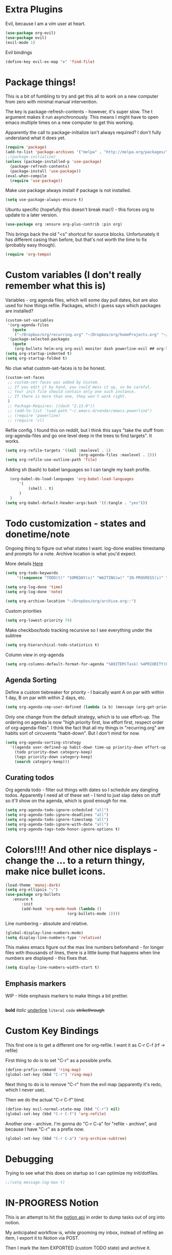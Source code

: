 * Extra Plugins
Evil, because I am a vim user at heart.
#+BEGIN_SRC emacs-lisp
  (use-package org-evil)
  (use-package evil)
  (evil-mode 1)
#+END_SRC
Evil bindings
#+begin_src emacs-lisp
(define-key evil-ex-map "e" 'find-file)

#+end_src
* Package things!
This is a bit of fumbling to try and get this all to work on a new computer from zero with minimal manual intervention.

The key is package-refresh-contents - however, it's super slow. The t argument makes it run asynchronously. This means I might have to open emacs multiple times on a new computer to get this working.

Apparently the call to package-initialize isn't always required? I don't fully understand what it does yet.
#+BEGIN_SRC emacs-lisp
  (require 'package)
  (add-to-list 'package-archives '("melpa" . "http://melpa.org/packages/") t)
  ;;(package-initialize)
  (unless (package-installed-p 'use-package)
    (package-refresh-contents)
    (package-install 'use-package))
  (eval-when-compile
    (require 'use-package))
#+END_SRC
Make use package always install if package is not installed.
#+begin_src emacs-lisp
(setq use-package-always-ensure t)
#+end_src

Ubuntu specific (hopefully this doesn't break mac!) - this forces org to update to a later version.
#+BEGIN_SRC emacs-lisp
  (use-package org :ensure org-plus-contrib :pin org)
#+END_SRC

This brings back the old "<s" shortcut for source blocks. Unfortunately it has different casing than before, but that's not worth the time to fix (probably easy though).
#+begin_src emacs-lisp
(require 'org-tempo)
#+end_src

* Custom variables (I don't really remember what this is)
Variables - org agenda files, which will some day pull dates, but are also used for how things refile. Packages, which I guess says which packages are installed? 
#+BEGIN_SRC emacs-lisp
  (custom-set-variables
   '(org-agenda-files
     (quote
      ("~/Dropbox/org/recurring.org" "~/Dropbox/org/homeProjects.org" "~/Dropbox/org/personalProjects.org" "~/Dropbox/org/funThings.org" "~/Dropbox/org/workStuff.org" "~/Dropbox/org/archive.org")))
   '(package-selected-packages
     (quote
      (org-bullets helm-org org-evil monitor dash powerline-evil ## org-link-minor-mode org-mobile-sync evil))))
  (setq org-startup-indented t)
  (setq org-startup-folded t)
#+END_SRC
No clue what custom-set-faces is to be honest.
#+BEGIN_SRC emacs-lisp
(custom-set-faces
 ;; custom-set-faces was added by Custom.
 ;; If you edit it by hand, you could mess it up, so be careful.
 ;; Your init file should contain only one such instance.
 ;; If there is more than one, they won't work right.
 )
 ;; Package-Requires: ((dash "2.13.0"))
 ;; (add-to-list 'load-path "~/.emacs.d/vendor/emacs-powerline")
 ;; (require 'powerline)
 ;; (require 'cl)
#+END_SRC
Refile config. I found this on reddit, but I think this says "take the stuff from org-agenda-files and go one level deep in the trees to find targets". It works.
#+BEGIN_SRC emacs-lisp
(setq org-refile-targets '((nil :maxlevel . 1)
                                (org-agenda-files :maxlevel . 2)))
(setq org-refile-use-outline-path 'file)
#+END_SRC
Adding sh (bash) to babel languages so I can tangle my bash profile.
#+begin_src emacs-lisp
  (org-babel-do-load-languages 'org-babel-load-languages
      '(
          (shell . t)
      )
  )
(setq org-babel-default-header-args:bash '((:tangle . "yes")))
#+end_src
* Todo customization - states and donetime/note
Ongoing thing to figure out what states I want. log-done enables timestamp and prompts for a note. Archive location is what you'd expect.

More details [[https://orgmode.org/manual/Tracking-TODO-state-changes.html][Here]]
#+BEGIN_SRC emacs-lisp
(setq org-todo-keywords
     '((sequence "TODO(t)" "SOMEDAY(s)" "WAITING(w)" "IN-PROGRESS(i)" "|" "DONE(d)" "EXPORTED(e)" "OBSOLOTE(o)")))

(setq org-log-done 'time)
(setq org-log-done 'note)

(setq org-archive-location "~/Dropbox/org/archive.org::")
#+END_SRC

Custom priorities
#+BEGIN_SRC emacs-lisp
(setq org-lowest-priority 74)
#+END_SRC

Make checkbox/todo tracking recursive so I see everything under the subtree
#+begin_src emacs-lisp
(setq org-hierarchical-todo-statistics t)
#+end_src

Column view in org-agenda
#+begin_src emacs-lisp
(setq org-columns-default-format-for-agenda "%80ITEM(Task) %4PRIORITY(Priority)  %10TODO(Todo Status) %17Effort(Estimated Effort){:} %CLOCKSUM(Time Spent)")
#+end_src
** Agenda Sorting
Define a custom tiebreaker for priority - I baically want A on par with within 1 day, B on par with within 2 days, etc.
#+begin_src emacs-lisp :tangle no
      (setq org-agenda-cmp-user-defined (lambda (a b) (message (org-get-priority a))))
#+end_src

Only one change from the default strategy, which is to use effort-up. The ordering on agenda is now "high priority first, low effort first, respect order of org-agenda-files".
I think the fact that all my things in "recurring.org" are habits sort of circuvents "habit-down". But I don't mind for now.
#+begin_src emacs-lisp
  (setq org-agenda-sorting-strategy
    '((agenda user-defined-up habit-down time-up priority-down effort-up category-keep)
      (todo priority-down category-keep)
      (tags priority-down category-keep)
      (search category-keep)))
#+end_src
** Curating todos
Org agenda todo - filter out things with dates so I schedule any dangling todos. Apparently I need all of these set - I tend to just slap dates on stuff so it'll show on the agenda,
which is good enough for me.
#+begin_src emacs-lisp
  (setq org-agenda-todo-ignore-scheduled "all")
  (setq org-agenda-todo-ignore-deadlines "all")
  (setq org-agenda-todo-ignore-timestamp "all")
  (setq org-agenda-todo-ignore-with-date "all")
  (setq org-agenda-tags-todo-honor-ignore-options t)
#+end_src
* Colors!!!! And other nice displays - change the ... to a return thingy, make nice bullet icons.
#+BEGIN_SRC emacs-lisp
(load-theme 'manoj-dark)
(setq org-ellipsis "⤵")
(use-package org-bullets
   :ensure t
       :init
       (add-hook 'org-mode-hook (lambda ()
                           (org-bullets-mode 1))))
#+END_SRC
Line numbering - absolute and relative.
#+begin_src emacs-lisp
  (global-display-line-numbers-mode)
  (setq display-line-numbers-type 'relative)
#+end_src
This makes emacs figure out the max line numbers beforehand - for longer files
with thousands of lines, there is a little bump that happens when line numbers are
displayed - this fixes that.
#+begin_src emacs-lisp
  (setq display-line-numbers-width-start t)
#+end_src
** Emphasis markers
WIP - Hide emphasis markers to make things a bit prettier.
#+begin_src emacs-lisp
#+end_src
*bold* /italic/ _underline_ =literal= ~code~ +strikethrough+
* Custom Key Bindings
This first one is to get a different one for org-refile. I want it as C-r C-f (rf -> refile)

First thing to do is to set "C-r" as a possible prefix.
#+BEGIN_SRC emacs-lisp
(define-prefix-command 'ring-map)
(global-set-key (kbd "C-r") 'ring-map)
#+END_SRC

Next thing to do is to remove "C-r" from the evil map (apparently it's redo, which I never use).

Then we do the actual "C-r C-f" bind.
#+BEGIN_SRC emacs-lisp
(define-key evil-normal-state-map (kbd "C-r") nil)
(global-set-key (kbd "C-r C-f") 'org-refile)

#+END_SRC

Another one - archive. I'm gonna do "C-r C-a" for "refile - archive", and because I have "C-r" as a prefix now.

#+BEGIN_SRC emacs-lisp
(global-set-key (kbd "C-r C-a") 'org-archive-subtree)
#+END_SRC

* Debugging
Trying to see what this does on startup so I can optimize my init/dotfiles.
#+begin_src emacs-lisp
;;(setq message-log-max t)
#+end_src

* IN-PROGRESS Notion
This is an attempt to hit the [[https://developers.notion.com/docs/getting-started][notion api]] in order to dump tasks out of org into notion.

My anticipated workflow is, while grooming my inbox, instead of refiling an item, I export it to Notion via POST.

Then I mark the item EXPORTED (custom TODO state) and archive it.

This is also the first elisp I'm writing on my own, so it's a learning experience.

Thus far I've managed to extract the todo state and map it to the todo status I use in notion.

Next, I need to format a payload with local secrets (api key) and hit the api. It looks like the preferred way to do this in emacs is [[http://tkf.github.io/emacs-request/][request.el]].
#+begin_src emacs-lisp
    (require 'org-element)
    ;; make a function that gets the org heading components as an alist mapped to the things in notion
    ;; make a function that json encodes that
    ;; make a function to call the api
    (defun org-todo-to-notion-todo (org-todo)
      "map org todo status to notion status - you should change this to fit whatever todo statuses you have"
      (plist-get '(TODO "To Do" IN-PROGRESSS "Doing" DONE "Done") (intern org-todo)))
    
    (defun org-heading-to-notion-json ()
      "Encode current heading as json"
      (let* ((ohc (org-heading-components))
             (todo-state (nth 2 ohc))
             (notion-todo-state (org-todo-to-notion-todo todo-state)))
           (message notion-todo-state)))
    
#+end_src

* Layout
#+begin_src emacs-lisp
(defadvice org-agenda (around split-vertically activate)
  (let ((split-width-threshold 300))  ; or whatever width makes sense for you
    ad-do-it))
#+end_src

* Org capture setup
Inbox directory
#+begin_src emacs-lisp
(setq org-default-notes-file "~/Dropbox/org/inbox.org")
#+end_src
Stick backup files elsewhere. They screw up IFTTT's dropbox integration for some reason.
#+begin_src emacs-lisp
(setq backup-directory-alist `(("." . "./.emacsSaves")))

#+end_src
Start server
#+begin_src emacs-lisp
(server-start)
#+end_src
Capture templates
#+begin_src emacs-lisp
    (setq org-capture-templates
      '(("p" "Personal" entry (file "~/Dropbox/org/inbox.org")
         "* TODO %?\n")
        ("w" "Work" entry (file "~/Dropbox/org/workStuff.org")
         "* TODO %?\n")
        ("t" "Things on my mind" entry (file "~/Dropbox/org/tList.org")
         "* TODO %?\n" )
        ("s" "Stuff" entry (file "~/Dropbox/org/stuff.org")
         "* TODO %?\n")))
#+end_src
* Powerline
#+begin_src emacs-lisp
  (use-package powerline-evil
    :config
    (powerline-evil-center-color-theme))

#+end_src
* Ubuntu
This is a hack because I probably have a bad config on my ubuntu machine. For some reason, ~string-empty-p~ isn't defined at runtime, but when I ~describe-function~ it, it shows up.
This breaks org-agenda. Requring ~subr-x~ at startup fixes this.
#+begin_src emacs-lisp
(require 'subr-x)
#+end_src
Ubuntu specific (hopefully this doesn't break mac!) - this forces org to update to a later version.
#+BEGIN_SRC emacs-lisp
  (use-package org :ensure org-plus-contrib :pin org)
#+END_SRC
More hacks to force dependencies into place, hopefully.
#+begin_src emacs-lisp
(require 'org-macs)
#+end_src
* ODT Styles
The default styles are gross. I use google docs all day erry day. This is an ODT file that has the headers for google docs.

This seems to barf on multiline source blocks, but I don't use that for notes much, so that's ok (typically the last line
of a source block is unstyled).
#+begin_src emacs-lisp
  (setq org-odt-styles-file (concat (getenv "PATH_TO_DOTFILES_REPO") "/gdocStyles.odt"))
#+end_src
Table of contents is ugly, and google doc styles do it for you anyway (in google docs)
#+begin_src emacs-lisp
  (setq org-export-with-toc nil)
#+end_src

So this is an attempt to make people in a meeting todos, and then use todos to quickly flag who is speaking
as I'm taking notes. You can only do todo states on headers by default, so I'm using inlinetask to try and
use todo states elsewhere.

Update: Doesn't quite work the way I want, it renders kinda ugly in a huge block. If I'm indented far enough (5?)
the todo states seem to work. Keeping because this is needed for the meeting minutes stuff below.

Update: four *s seems to work to not use a header, which will work for me.
#+begin_src emacs-lisp
  (require 'org-inlinetask) 
#+end_src
** Meeting minutes
[[https://lists.gnu.org/archive/html/emacs-orgmode/2019-10/msg00300.html][This]] seems interesting. Try it out.
#+begin_src emacs-lisp
(require 'org)
(require 'dash)

(defun org-actionitems-extract-entry ()
  (-let* ((entries (org-entry-properties))
          ((&alist "ITEM" "TODO" "DEADLINE") entries))
    (list ITEM TODO DEADLINE)))

(defun org-dblock-write:actionitems (params)
  (let ((match (or (plist-get params :match) "/+TODO")))
    (insert-before-markers "| What | Who | When |\n")
    (insert-before-markers "|-\n")
    (let* ((tasks (org-map-entries 'org-actionitems-extract-entry match))
           (rows (-map (lambda (task)
                         (->> task
                              (-map (lambda (item) (or item "")))
                              (apply 'format "| %s | %s | %s |")))
                       tasks))
           (table (string-join rows "\n")))
      (insert-before-markers table))
    (org-table-align)))
  
#+end_src

* Mermaid in org
https://github.com/arnm/ob-mermaid
Install this in "~/" or else!
#+begin_src emacs-lisp
  (use-package ob-mermaid)
  (setq ob-mermaid-cli-path "~/node_modules/.bin/mmdc")
#+end_src

This is what this ends up looking like. Keeping it here as an example - this
is just the thing that the [[https://mermaid-js.github.io/mermaid-live-editor/edit][mermaid live editor]] ships with.
#+begin_src mermaid :file mermaidTest.png
graph TD
    A[Christmas] -->|Get money| B(Go shopping)
    B --> C{Let me think}
    C -->|One| D[Laptop]
    C -->|Two| E[iPhone]
    C -->|Three| F[fa:fa-car Car]
#+end_src

[[file:mermaidTest.png]]

* Trim whitespace on save
#+begin_src emacs-lisp
(add-hook 'write-file-hooks 'delete-trailing-whitespace)
#+end_src
